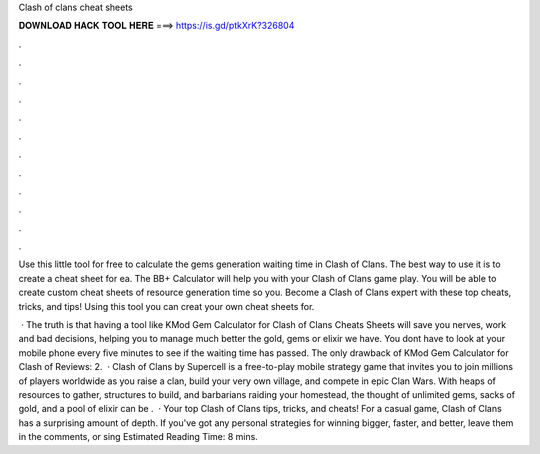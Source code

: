 Clash of clans cheat sheets



𝐃𝐎𝐖𝐍𝐋𝐎𝐀𝐃 𝐇𝐀𝐂𝐊 𝐓𝐎𝐎𝐋 𝐇𝐄𝐑𝐄 ===> https://is.gd/ptkXrK?326804



.



.



.



.



.



.



.



.



.



.



.



.

Use this little tool for free to calculate the gems generation waiting time in Clash of Clans. The best way to use it is to create a cheat sheet for ea. The BB+ Calculator will help you with your Clash of Clans game play. You will be able to create custom cheat sheets of resource generation time so you. Become a Clash of Clans expert with these top cheats, tricks, and tips! Using this tool you can creat your own cheat sheets for.

 · The truth is that having a tool like KMod Gem Calculator for Clash of Clans Cheats Sheets will save you nerves, work and bad decisions, helping you to manage much better the gold, gems or elixir we have. You dont have to look at your mobile phone every five minutes to see if the waiting time has passed. The only drawback of KMod Gem Calculator for Clash of Reviews: 2.  · Clash of Clans by Supercell is a free-to-play mobile strategy game that invites you to join millions of players worldwide as you raise a clan, build your very own village, and compete in epic Clan Wars. With heaps of resources to gather, structures to build, and barbarians raiding your homestead, the thought of unlimited gems, sacks of gold, and a pool of elixir can be .  · Your top Clash of Clans tips, tricks, and cheats! For a casual game, Clash of Clans has a surprising amount of depth. If you've got any personal strategies for winning bigger, faster, and better, leave them in the comments, or sing Estimated Reading Time: 8 mins.
